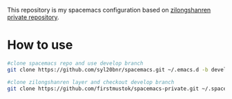 This repository is my spacemacs configuration based on [[https://github.com/zilongshanren/spacemacs-private.git][zilongshanren private repository]].

* How to use
#+BEGIN_SRC sh
  #clone spacemacs repo and use develop branch
  git clone https://github.com/syl20bnr/spacemacs.git ~/.emacs.d -b develop

  #clone zilongshanren layer and checkout develop branch
  git clone https://github.com/firstmustok/spacemacs-private.git ~/.spacemacs.d/
#+END_SRC

